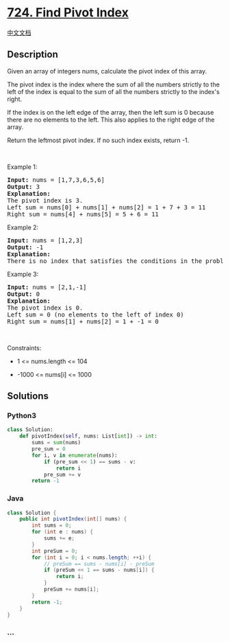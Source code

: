 * [[https://leetcode.com/problems/find-pivot-index][724. Find Pivot
Index]]
  :PROPERTIES:
  :CUSTOM_ID: find-pivot-index
  :END:
[[./solution/0700-0799/0724.Find Pivot Index/README.org][中文文档]]

** Description
   :PROPERTIES:
   :CUSTOM_ID: description
   :END:

#+begin_html
  <p>
#+end_html

Given an array of integers nums, calculate the pivot index of this
array.

#+begin_html
  </p>
#+end_html

#+begin_html
  <p>
#+end_html

The pivot index is the index where the sum of all the numbers strictly
to the left of the index is equal to the sum of all the numbers strictly
to the index's right.

#+begin_html
  </p>
#+end_html

#+begin_html
  <p>
#+end_html

If the index is on the left edge of the array, then the left sum is 0
because there are no elements to the left. This also applies to the
right edge of the array.

#+begin_html
  </p>
#+end_html

#+begin_html
  <p>
#+end_html

Return the leftmost pivot index. If no such index exists, return -1.

#+begin_html
  </p>
#+end_html

#+begin_html
  <p>
#+end_html

 

#+begin_html
  </p>
#+end_html

#+begin_html
  <p>
#+end_html

Example 1:

#+begin_html
  </p>
#+end_html

#+begin_html
  <pre>
  <strong>Input:</strong> nums = [1,7,3,6,5,6]
  <strong>Output:</strong> 3
  <strong>Explanation:</strong>
  The pivot index is 3.
  Left sum = nums[0] + nums[1] + nums[2] = 1 + 7 + 3 = 11
  Right sum = nums[4] + nums[5] = 5 + 6 = 11
  </pre>
#+end_html

#+begin_html
  <p>
#+end_html

Example 2:

#+begin_html
  </p>
#+end_html

#+begin_html
  <pre>
  <strong>Input:</strong> nums = [1,2,3]
  <strong>Output:</strong> -1
  <strong>Explanation:</strong>
  There is no index that satisfies the conditions in the problem statement.</pre>
#+end_html

#+begin_html
  <p>
#+end_html

Example 3:

#+begin_html
  </p>
#+end_html

#+begin_html
  <pre>
  <strong>Input:</strong> nums = [2,1,-1]
  <strong>Output:</strong> 0
  <strong>Explanation:</strong>
  The pivot index is 0.
  Left sum = 0 (no elements to the left of index 0)
  Right sum = nums[1] + nums[2] = 1 + -1 = 0
  </pre>
#+end_html

#+begin_html
  <p>
#+end_html

 

#+begin_html
  </p>
#+end_html

#+begin_html
  <p>
#+end_html

Constraints:

#+begin_html
  </p>
#+end_html

#+begin_html
  <ul>
#+end_html

#+begin_html
  <li>
#+end_html

1 <= nums.length <= 104

#+begin_html
  </li>
#+end_html

#+begin_html
  <li>
#+end_html

-1000 <= nums[i] <= 1000

#+begin_html
  </li>
#+end_html

#+begin_html
  </ul>
#+end_html

** Solutions
   :PROPERTIES:
   :CUSTOM_ID: solutions
   :END:

#+begin_html
  <!-- tabs:start -->
#+end_html

*** *Python3*
    :PROPERTIES:
    :CUSTOM_ID: python3
    :END:
#+begin_src python
  class Solution:
      def pivotIndex(self, nums: List[int]) -> int:
          sums = sum(nums)
          pre_sum = 0
          for i, v in enumerate(nums):
              if (pre_sum << 1) == sums - v:
                  return i
              pre_sum += v
          return -1
#+end_src

*** *Java*
    :PROPERTIES:
    :CUSTOM_ID: java
    :END:
#+begin_src java
  class Solution {
      public int pivotIndex(int[] nums) {
          int sums = 0;
          for (int e : nums) {
              sums += e;
          }
          int preSum = 0;
          for (int i = 0; i < nums.length; ++i) {
              // preSum == sums - nums[i] - preSum
              if (preSum << 1 == sums - nums[i]) {
                  return i;
              }
              preSum += nums[i];
          }
          return -1;
      }
  }
#+end_src

*** *...*
    :PROPERTIES:
    :CUSTOM_ID: section
    :END:
#+begin_example
#+end_example

#+begin_html
  <!-- tabs:end -->
#+end_html

